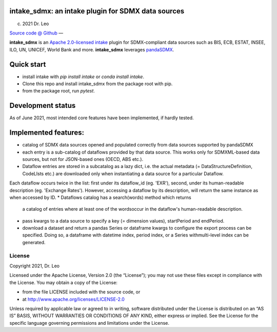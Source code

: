 intake_sdmx: an intake plugin for SDMX data sources
======================================================

(c) 2021 Dr. Leo

`Source code @ Github <https://github.com/dr-leo/intake_sdmx/>`_ —

**intake_sdmx** is an `Apache 2.0-licensed <LICENSE>`_ 
`intake <http://intake.readthedocs.io>`_ plugin for SDMX-compliant data sources
such as BIS, ECB, ESTAT, INSEE, ILO, UN, UNICEF, World Bank and more. 
**intake_sdmx** leverages `pandaSDMX <http://pandasdmx.readthedocs.io>`_.

Quick start
=============

* install intake with `pip install intake` or `conda install intake`.
* Clone this repo and install intake_sdmx from the package root with pip.
* from the package root, run `pytest`.

Development status
===================

As of June 2021, most intended core features have been implemented, if hardly tested.

Implemented features:
=================

* catalog of SDMX data sources opened and populated correctly
  from data sources supported by pandaSDMX
* each entry is a sub-catalog of dataflows provided by that data source. This works only
  for SDMXML-based data sources, but not for JSON-based ones (OECD, ABS etc.).
* Dataflow entries are stored in a subcatalog
  as a lazy dict, i.e. the actual
  metadata (= DataStructureDefinition, CodeLIsts etc.) are 
  downloaded only when
  instantiating a data source for a particular Dataflow.
Each dataflow occurs twice in the list: first under its dataflow_id (eg. 'EXR'),
second, under its human-readable description (eg. 'Exchange Rates'). However, accessing
a dataflow by its description, will return the same
instance as when accessed by ID.  
* Dataflows catalog has a search(words) method which returns
  a catalog of entries where at least one of the wordsoccur in the dataflow's human-readable
  description. 
* pass kwargs to a data source to specify a 
  key (= dimension values), startPeriod and endPeriod.
* download a dataset and return a pandas Series or dataframe
  kwargs to configure the export process can be specified. Doing so,
  a dataframe with datetime index, period index, or a Series withmulti-level index can be generated.
  
  
License
-------

Copyright 2021, Dr. Leo

Licensed under the Apache License, Version 2.0 (the “License”); you may not use
these files except in compliance with the License. You may obtain a copy of the
License:

- from the file LICENSE included with the source code, or
- at http://www.apache.org/licenses/LICENSE-2.0

Unless required by applicable law or agreed to in writing, software distributed
under the License is distributed on an “AS IS” BASIS, WITHOUT WARRANTIES OR
CONDITIONS OF ANY KIND, either express or implied. See the License for the
specific language governing permissions and limitations under the License.

